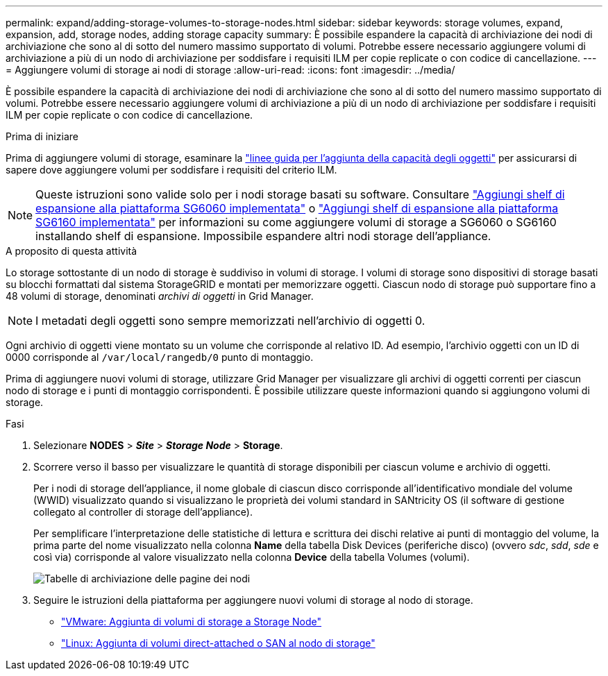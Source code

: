 ---
permalink: expand/adding-storage-volumes-to-storage-nodes.html 
sidebar: sidebar 
keywords: storage volumes, expand, expansion, add, storage nodes, adding storage capacity 
summary: È possibile espandere la capacità di archiviazione dei nodi di archiviazione che sono al di sotto del numero massimo supportato di volumi.  Potrebbe essere necessario aggiungere volumi di archiviazione a più di un nodo di archiviazione per soddisfare i requisiti ILM per copie replicate o con codice di cancellazione. 
---
= Aggiungere volumi di storage ai nodi di storage
:allow-uri-read: 
:icons: font
:imagesdir: ../media/


[role="lead"]
È possibile espandere la capacità di archiviazione dei nodi di archiviazione che sono al di sotto del numero massimo supportato di volumi.  Potrebbe essere necessario aggiungere volumi di archiviazione a più di un nodo di archiviazione per soddisfare i requisiti ILM per copie replicate o con codice di cancellazione.

.Prima di iniziare
Prima di aggiungere volumi di storage, esaminare la link:guidelines-for-adding-object-capacity.html["linee guida per l'aggiunta della capacità degli oggetti"] per assicurarsi di sapere dove aggiungere volumi per soddisfare i requisiti del criterio ILM.


NOTE: Queste istruzioni sono valide solo per i nodi storage basati su software. Consultare https://docs.netapp.com/us-en/storagegrid-appliances/sg6000/adding-expansion-shelf-to-deployed-sg6060.html["Aggiungi shelf di espansione alla piattaforma SG6060 implementata"^] o https://docs.netapp.com/us-en/storagegrid-appliances/sg6100/adding-expansion-shelf-to-deployed-sg6160.html["Aggiungi shelf di espansione alla piattaforma SG6160 implementata"^] per informazioni su come aggiungere volumi di storage a SG6060 o SG6160 installando shelf di espansione. Impossibile espandere altri nodi storage dell'appliance.

.A proposito di questa attività
Lo storage sottostante di un nodo di storage è suddiviso in volumi di storage. I volumi di storage sono dispositivi di storage basati su blocchi formattati dal sistema StorageGRID e montati per memorizzare oggetti. Ciascun nodo di storage può supportare fino a 48 volumi di storage, denominati _archivi di oggetti_ in Grid Manager.


NOTE: I metadati degli oggetti sono sempre memorizzati nell'archivio di oggetti 0.

Ogni archivio di oggetti viene montato su un volume che corrisponde al relativo ID. Ad esempio, l'archivio oggetti con un ID di 0000 corrisponde al `/var/local/rangedb/0` punto di montaggio.

Prima di aggiungere nuovi volumi di storage, utilizzare Grid Manager per visualizzare gli archivi di oggetti correnti per ciascun nodo di storage e i punti di montaggio corrispondenti. È possibile utilizzare queste informazioni quando si aggiungono volumi di storage.

.Fasi
. Selezionare *NODES* > *_Site_* > *_Storage Node_* > *Storage*.
. Scorrere verso il basso per visualizzare le quantità di storage disponibili per ciascun volume e archivio di oggetti.
+
Per i nodi di storage dell'appliance, il nome globale di ciascun disco corrisponde all'identificativo mondiale del volume (WWID) visualizzato quando si visualizzano le proprietà dei volumi standard in SANtricity OS (il software di gestione collegato al controller di storage dell'appliance).

+
Per semplificare l'interpretazione delle statistiche di lettura e scrittura dei dischi relative ai punti di montaggio del volume, la prima parte del nome visualizzato nella colonna *Name* della tabella Disk Devices (periferiche disco) (ovvero _sdc_, _sdd_, _sde_ e così via) corrisponde al valore visualizzato nella colonna *Device* della tabella Volumes (volumi).

+
image::../media/nodes_page_storage_tables_vol_expansion.png[Tabelle di archiviazione delle pagine dei nodi]

. Seguire le istruzioni della piattaforma per aggiungere nuovi volumi di storage al nodo di storage.
+
** link:vmware-adding-storage-volumes-to-storage-node.html["VMware: Aggiunta di volumi di storage a Storage Node"]
** link:linux-adding-direct-attached-or-san-volumes-to-storage-node.html["Linux: Aggiunta di volumi direct-attached o SAN al nodo di storage"]



